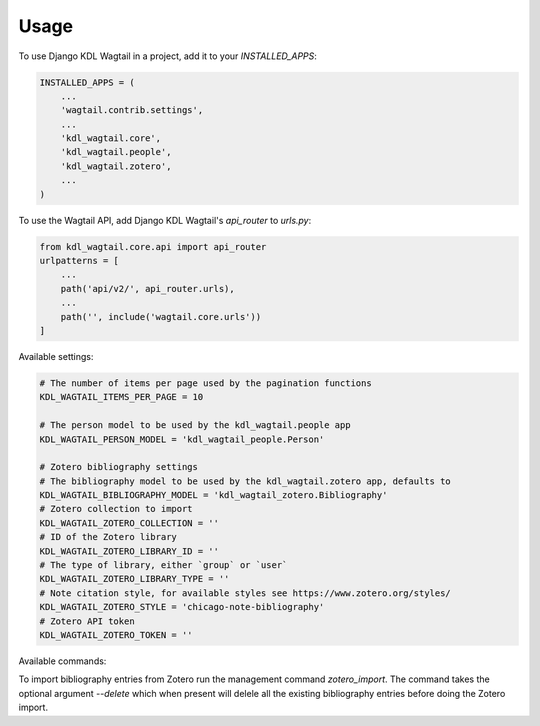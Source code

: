 =====
Usage
=====

To use Django KDL Wagtail in a project, add it to your `INSTALLED_APPS`:

.. code-block:: python

    INSTALLED_APPS = (
        ...
        'wagtail.contrib.settings',
        ...
        'kdl_wagtail.core',
        'kdl_wagtail.people',
        'kdl_wagtail.zotero',
        ...
    )

To use the Wagtail API, add Django KDL Wagtail's `api_router` to `urls.py`:

.. code-block:: python

    from kdl_wagtail.core.api import api_router
    urlpatterns = [
        ...
        path('api/v2/', api_router.urls),
        ...
        path('', include('wagtail.core.urls'))
    ]

Available settings:

.. code-block:: python

    # The number of items per page used by the pagination functions
    KDL_WAGTAIL_ITEMS_PER_PAGE = 10

    # The person model to be used by the kdl_wagtail.people app
    KDL_WAGTAIL_PERSON_MODEL = 'kdl_wagtail_people.Person'

    # Zotero bibliography settings
    # The bibliography model to be used by the kdl_wagtail.zotero app, defaults to
    KDL_WAGTAIL_BIBLIOGRAPHY_MODEL = 'kdl_wagtail_zotero.Bibliography'
    # Zotero collection to import
    KDL_WAGTAIL_ZOTERO_COLLECTION = ''
    # ID of the Zotero library
    KDL_WAGTAIL_ZOTERO_LIBRARY_ID = ''
    # The type of library, either `group` or `user`
    KDL_WAGTAIL_ZOTERO_LIBRARY_TYPE = ''
    # Note citation style, for available styles see https://www.zotero.org/styles/
    KDL_WAGTAIL_ZOTERO_STYLE = 'chicago-note-bibliography'
    # Zotero API token
    KDL_WAGTAIL_ZOTERO_TOKEN = ''

Available commands:

To import bibliography entries from Zotero run the management command `zotero_import`.
The command takes the optional argument `--delete` which when present will delele all
the existing bibliography entries before doing the Zotero import.
